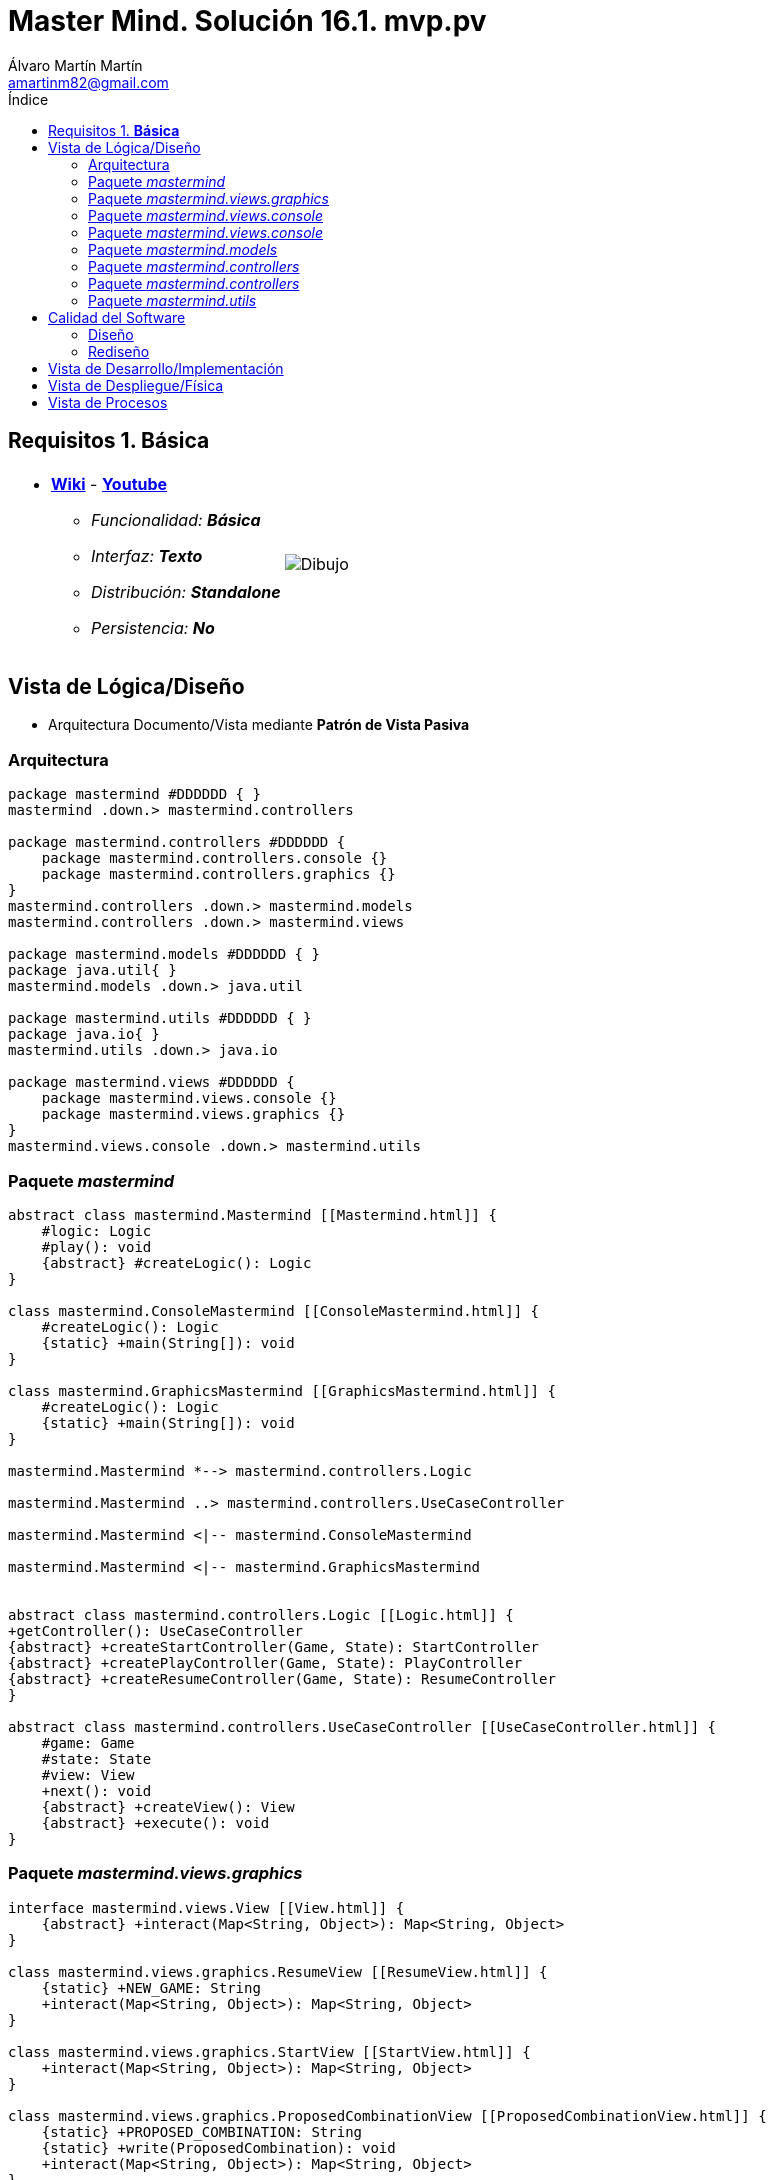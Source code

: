 = Master Mind. Solución 16.1. *mvp.pv*
Álvaro Martín Martín <amartinm82@gmail.com>
:toc-title: Índice
:toc: left

:idprefix:
:idseparator: -
:imagesdir: images

== Requisitos 1. *Básica*

[cols="50,50"]
|===

a|
- link:https://en.wikipedia.org/wiki/Mastermind_(board_game)[*Wiki*] - link:https://www.youtube.com/watch?v=2-hTeg2M6GQ[*Youtube*]
* _Funcionalidad: **Básica**_
* _Interfaz: **Texto**_
* _Distribución: **Standalone**_
* _Persistencia: **No**_

a|

image::Dibujo.jpg[]

|===


== Vista de Lógica/Diseño

- Arquitectura Documento/Vista mediante *Patrón de Vista Pasiva*

=== Arquitectura 

[plantuml,version2Arquitectura,svg]
....

package mastermind #DDDDDD { } 
mastermind .down.> mastermind.controllers

package mastermind.controllers #DDDDDD {
    package mastermind.controllers.console {}
    package mastermind.controllers.graphics {}
}
mastermind.controllers .down.> mastermind.models
mastermind.controllers .down.> mastermind.views

package mastermind.models #DDDDDD { } 
package java.util{ }
mastermind.models .down.> java.util

package mastermind.utils #DDDDDD { } 
package java.io{ }
mastermind.utils .down.> java.io

package mastermind.views #DDDDDD {
    package mastermind.views.console {}
    package mastermind.views.graphics {}
}
mastermind.views.console .down.> mastermind.utils

....

=== Paquete _mastermind_ 

[plantuml,version2Mastermind,svg]

....

abstract class mastermind.Mastermind [[Mastermind.html]] {
    #logic: Logic
    #play(): void
    {abstract} #createLogic(): Logic
}

class mastermind.ConsoleMastermind [[ConsoleMastermind.html]] {
    #createLogic(): Logic
    {static} +main(String[]): void
}

class mastermind.GraphicsMastermind [[GraphicsMastermind.html]] {
    #createLogic(): Logic
    {static} +main(String[]): void
}

mastermind.Mastermind *--> mastermind.controllers.Logic

mastermind.Mastermind ..> mastermind.controllers.UseCaseController

mastermind.Mastermind <|-- mastermind.ConsoleMastermind

mastermind.Mastermind <|-- mastermind.GraphicsMastermind


abstract class mastermind.controllers.Logic [[Logic.html]] {
+getController(): UseCaseController
{abstract} +createStartController(Game, State): StartController
{abstract} +createPlayController(Game, State): PlayController
{abstract} +createResumeController(Game, State): ResumeController
}

abstract class mastermind.controllers.UseCaseController [[UseCaseController.html]] {
    #game: Game
    #state: State
    #view: View
    +next(): void
    {abstract} +createView(): View
    {abstract} +execute(): void
}

....

=== Paquete _mastermind.views.graphics_

[plantuml,mastermindViewsGraphics,svg]

....

interface mastermind.views.View [[View.html]] {
    {abstract} +interact(Map<String, Object>): Map<String, Object>
}

class mastermind.views.graphics.ResumeView [[ResumeView.html]] {
    {static} +NEW_GAME: String
    +interact(Map<String, Object>): Map<String, Object>
}

class mastermind.views.graphics.StartView [[StartView.html]] {
    +interact(Map<String, Object>): Map<String, Object>
}

class mastermind.views.graphics.ProposedCombinationView [[ProposedCombinationView.html]] {
    {static} +PROPOSED_COMBINATION: String
    {static} +write(ProposedCombination): void
    +interact(Map<String, Object>): Map<String, Object>
}

class mastermind.views.graphics.PlayView [[PlayView.html]] {
    {static} +RESULTS: String
    +interact(Map<String, Object>): Map<String, Object>
}

abstract class utils.WithConsoleView [[WithConsoleView.html]] {
    #console: Console
}
utils.WithConsoleView <|-- mastermind.views.graphics.ResumeView

interface mastermind.views.View {
    {abstract} +interact(Map<String, Object>): Map<String, Object>
}
mastermind.views.View <|.. mastermind.views.graphics.ResumeView

utils.WithConsoleView <|-- mastermind.views.graphics.ResumeView

utils.WithConsoleView <|-- mastermind.views.graphics.StartView

mastermind.views.View <|.. mastermind.views.graphics.StartView

utils.WithConsoleView <|-- mastermind.views.graphics.ProposedCombinationView

mastermind.views.View <|.. mastermind.views.graphics.ProposedCombinationView

utils.WithConsoleView <|-- mastermind.views.graphics.PlayView

mastermind.views.View <|.. mastermind.views.graphics.PlayView

....

=== Paquete _mastermind.views.console_

[plantuml,mastermindViewsConsole,svg]

=== Paquete _mastermind.views.console_

[plantuml,mastermindViews,svg]

....
abstract class utils.WithConsoleView [[WithConsoleView.html]] {
    #console: Console
}

class utils.YesNoDialog [[YesNoDialog.html]] {
    +read(String): boolean
    +read(): boolean
}

enum mastermind.models.Color{
+ {static} RED: Color
+ {static} BLUE: Color
+ {static} YELLOW: Color
+ {static} GREEN: Color
+ {static} ORANGE: Color
+ {static} PURPLE: Color
{static} length(): int
}

class mastermind.views.console.ColorView extends utils.WithConsoleView {
    - {static} final INITIALS: char[]
    - final color: Color
    ColorView(Color color)
    {static} allInitials(): String
    {static} getInstance(char character): Color
    write(): void
}

mastermind.views.console.ColorView *-down-> mastermind.models.Color

class mastermind.views.console.ErrorView extends utils.WithConsoleView{
    - {static} final MESSAGES: String[]
    - final error: Error
    ErrorView(Error error)
    writeln(): void
}

enum mastermind.models.Error{
+ {static} DUPLICATED: Error
+ {static} WRONG_CHARACTERS: Error
+ {static} WRONG_LENGTH: Error
}

mastermind.views.console.ErrorView *-down-> mastermind.models.Error

enum mastermind.views.console.MessageView{
    + {static} ATTEMPTS: MessageView
    + {static} RESUME: MessageView
    + {static} RESULT: MessageView
    + {static} PROPOSED_COMBINATION: MessageView
    + {static} TITLE: MessageView
    + {static} WINNER: MessageView
    + {static} LOOSER: MessageView

    - final message: String
    - final console: Console

    - MessageView(String message)
    write(): void
    writeln(): void
    writeln(int attempts): void
    writeln(int blacks, int whites): void
}

class mastermind.views.console.PlayView [[PlayView.html]] {
    {static} +ATTEMPTS: String
    {static} +PROPOSED_COMBINATIONS: String
    {static} +RESULTS: String
    {static} +IS_WINNER: String
    {static} +IS_LOOSER: String
    +interact(Map<String, Object>): Map<String, Object>
}

utils.WithConsoleView <|-- mastermind.views.console.PlayView

mastermind.views.View <|.. mastermind.views.console.PlayView

mastermind.views.console.PlayView *--> mastermind.views.console.SecretCombinationView
mastermind.views.console.PlayView ..> mastermind.views.console.MessageView
mastermind.views.console.PlayView ..> mastermind.views.console.ProposedCombinationView
mastermind.views.console.PlayView ..> mastermind.views.console.ResultView
mastermind.views.console.PlayView ..> mastermind.models.ProposedCombination
mastermind.views.console.PlayView ..> mastermind.models.Result

class mastermind.views.console.ProposedCombinationView [[ProposedCombinationView.html]] {
    {static} +PROPOSED_COMBINATION: String
    {static} +write(ProposedCombination): void
    +interact(Map<String, Object>): Map<String, Object>
}

utils.WithConsoleView <|-- mastermind.views.console.ProposedCombinationView
mastermind.views.View <|.. mastermind.views.console.ProposedCombinationView
mastermind.views.console.ProposedCombinationView ..> mastermind.models.ProposedCombination
mastermind.views.console.ProposedCombinationView ..> mastermind.models.Error
mastermind.views.console.ProposedCombinationView ..> mastermind.views.console.MessageView
mastermind.views.console.ProposedCombinationView ..> mastermind.views.console.ColorView

class mastermind.views.console.ResultView extends utils.WithConsoleView {
- final result: Result
ResultView(Result result)
writeln(): void
}

mastermind.views.console.ResultView *-down-> mastermind.models.Result
mastermind.views.console.ResultView ..> mastermind.views.console.MessageView

class mastermind.views.console.ResumeView [[ResumeView.html]] {
    {static} +NEW_GAME: String
    +interact(Map<String, Object>): Map<String, Object>
}

mastermind.views.console.ResumeView ..> utils.YesNoDialog
mastermind.views.console.ResumeView ..> mastermind.views.console.MessageView
mastermind.views.View <|.. mastermind.views.console.ResumeView

class mastermind.views.console.SecretCombinationView extends utils.WithConsoleView {
SecretCombinationView()
writeln(): void
}

mastermind.views.console.SecretCombinationView .down.> mastermind.models.SecretCombination
mastermind.views.console.SecretCombinationView .up.> mastermind.views.console.MessageView

class mastermind.views.console.StartView [[StartView.html]] {
    +interact(Map<String, Object>): Map<String, Object>
}

mastermind.views.View <|.. mastermind.views.console.StartView
mastermind.views.console.StartView *--> mastermind.views.console.MessageView
mastermind.views.console.StartView *--> mastermind.views.console.SecretCombinationView
....


=== Paquete _mastermind.models_ 


[plantuml,paqueteMastermindModel,svg]

....

enum mastermind.models.Color{
+ {static} RED: Color
+ {static} BLUE: Color
+ {static} YELLOW: Color
+ {static} GREEN: Color
+ {static} ORANGE: Color
+ {static} PURPLE: Color
{static} length(): int
}

class  mastermind.models.Game{
- {static} final MAX_LONG: int
- secretCombination: SecretCombination
- proposedCombinations: List<ProposedCombination>
- results: List<Result>
- attempts: int
+ Game()
+ getProposedCombinations(): List<ProposedCombination>
+ getResults(): List<Result>
+ getAttempts(): int
+ clear(): void
+ addProposedCombination(ProposedCombination proposedCombination): void
+ isLooser(): boolean
+ isWinner(): boolean
}
mastermind.models.Game *-down-> mastermind.models.SecretCombination
mastermind.models.Game *-down-> mastermind.models.Result
mastermind.models.Game *-down-> mastermind.models.ProposedCombination

class  mastermind.models.ProposedCombination extends mastermind.models.Combination {
contains(Color color, int position): boolean
contains(Color color): boolean
+ getColors(): List<Color>
}

mastermind.models.ProposedCombination .down.> mastermind.models.Color

class mastermind.models.Result{
- blacks: int
- whites: int
Result(int, int)
isWinner(): boolean
+ getBlacks(): int
+ getWhites(): int
}

mastermind.models.Result .down.> mastermind.models.Combination

class  mastermind.models.SecretCombination extends mastermind.models.Combination{
SecretCombination()
getResult(ProposedCombination): Result
}

mastermind.models.SecretCombination .down.> mastermind.models.Result
mastermind.models.SecretCombination .down.> mastermind.models.ProposedCombination
mastermind.models.SecretCombination .down.> mastermind.models.Color

abstract class mastermind.models.Combination{
- {static} WIDTH: int
# colors: List<Color>
# Combination()
+ {static} getWidth(): int
}
mastermind.models.Combination *-down-> mastermind.models.Color

class mastermind.models.State {
- stateValue: StateValue
+ State()
+ reset(): void
+ next(): void
+ getValueState():StateValue
}

mastermind.models.State *-down-> mastermind.models.StateValue

enum mastermind.models.StateValue {
+ {static} INITIAL: StateValue
+ {static} IN_GAME: StateValue
+ {static} RESUME: StateValue
+ {static} EXIT: StateValue
}

enum mastermind.models.Error{
+ {static} DUPLICATED: Error
+ {static} WRONG_CHARACTERS: Error
+ {static} WRONG_LENGTH: Error
}
....


=== Paquete _mastermind.controllers_


[plantuml,paqueteMastermindController,svg]

....
abstract class mastermind.controllers.AddProposalController [[AddProposalController.html]] {
    +AddProposalController(Game, State)
    +execute(): void
}

mastermind.controllers.UseCaseController <|-- mastermind.controllers.AddProposalController
mastermind.controllers.AddProposalController ..> mastermind.models.ProposedCombination

abstract class mastermind.controllers.Logic [[Logic.html]] {
    {abstract} +createStartController(Game, State): StartController
    {abstract} +createPlayController(Game, State): PlayController
    {abstract} +createResumeController(Game, State): ResumeController
}

mastermind.controllers.Logic *-up-> mastermind.models.State
mastermind.controllers.Logic *-up-> mastermind.models.StateValue
mastermind.controllers.Logic *-down-> mastermind.controllers.UseCaseController
mastermind.controllers.Logic *-down-> mastermind.controllers.StartController
mastermind.controllers.Logic *-down-> mastermind.controllers.PlayController
mastermind.controllers.Logic *-down-> mastermind.controllers.ResumeController
mastermind.controllers.Logic .down.> mastermind.models.Game

abstract class mastermind.controllers.PlayController [[PlayController.html]] {
    +PlayController(Game, State)
    +execute(): void
    {abstract} +createAddProposalController(Game, State): AddProposalController
}

mastermind.controllers.UseCaseController <|-- mastermind.controllers.PlayController
mastermind.controllers.PlayController *-> mastermind.controllers.AddProposalController

abstract class mastermind.controllers.ResumeController [[ResumeController.html]] {
    +ResumeController(Game, State)
    +execute(): void
}

mastermind.controllers.UseCaseController <|-- mastermind.controllers.ResumeController

abstract class mastermind.controllers.StartController [[StartController.html]] {
    +StartController(Game, State)
    +execute(): void
}

mastermind.controllers.UseCaseController <|-- mastermind.controllers.StartController

abstract class mastermind.controllers.UseCaseController [[UseCaseController.html]] {
    #game: Game
    #state: State
    #view: View
    +next(): void
    {abstract} +createView(): View
    {abstract} +execute(): void
}



....

=== Paquete _mastermind.controllers_


[plantuml,paqueteMastermindControllerConsole,svg]

....
class amartinm.mastermind.controllers.console.AddProposalControllerImplementation [[AddProposalControllerImplementation.html]] {
    +AddProposalControllerImplementation(Game, State)
    +createView(): View
}

abstract class amartinm.mastermind.controllers.AddProposalController
amartinm.mastermind.controllers.AddProposalController <|-- amartinm.mastermind.controllers.console.AddProposalControllerImplementation
amartinm.mastermind.controllers.console.AddProposalControllerImplementation --> amartinm.mastermind.views.console.ProposedCombinationView


class amartinm.mastermind.controllers.console.LogicConsole [[LogicConsole.html]] {
    +createStartController(Game, State): StartController
    +createPlayController(Game, State): PlayController
    +createResumeController(Game, State): ResumeController
}

amartinm.mastermind.controllers.Logic <|-- amartinm.mastermind.controllers.console.LogicConsole
mastermind.controllers.console.LogicConsole --> amartinm.mastermind.controllers.console.StartControllerImplementation

class amartinm.mastermind.controllers.console.ResumeControllerImplementation [[ResumeControllerImplementation.html]] {
    +ResumeControllerImplementation(Game, State)
    +createView(): View
}

class amartinm.mastermind.controllers.console.PlayControllerImplementation [[PlayControllerImplementation.html]] {
    +PlayControllerImplementation(Game, State)
    +createView(): View
    +createAddProposalController(Game, State): AddProposalController
}

class amartinm.mastermind.controllers.console.StartControllerImplementation [[StartControllerImplementation.html]] {
    +StartControllerImplementation(Game, State)
    +createView(): View
}



abstract class amartinm.mastermind.controllers.Logic {
    {abstract} +createStartController(Game, State): StartController
    {abstract} +createPlayController(Game, State): PlayController
    {abstract} +createResumeController(Game, State): ResumeController
}

abstract class amartinm.mastermind.controllers.ResumeController
amartinm.mastermind.controllers.ResumeController <|-- amartinm.mastermind.controllers.console.ResumeControllerImplementation

abstract amartinm.mastermind.controllers.StartController
amartinm.mastermind.controllers.StartController <|-- amartinm.mastermind.controllers.console.StartControllerImplementation

abstract class amartinm.mastermind.controllers.console.amartinm.mastermind.controllers.PlayController {
    {abstract} +createAddProposalController(Game, State): amartinm.mastermind.controllers.console.AddProposalController
}
amartinm.mastermind.controllers.PlayController <|-- amartinm.mastermind.controllers.console.PlayControllerImplementation

....

=== Paquete _mastermind.utils_

[plantuml,mastermindUtils2,svg]

....

class mastermind.utils.Console {
- final bufferedReader: BufferedReader
+ readString(String title): String
+ readString(): String
+ readInt(String title): int
+ readChar(String title): char
+ writeln(): void
+ write(String string): void
+ writeln(String string): void
+ write(char character): void
- writeError(String format): void
}

abstract class mastermind.utils.WithConsoleView{
# console: Console
# WithConsoleView()
}
mastermind.utils.WithConsoleView *-down-> mastermind.utils.Console

class  mastermind.utils.YesNoDialog extends mastermind.utils.WithConsoleView{
- {static} AFIRMATIVE: char
- {static} NEGATIVE: char
- {static} QUESTION: String
- {static} MESSAGE: String
+ read(String): boolean
+ read(): boolean
- {static} isAfirmative(char): boolean
- {static} isNegative(char): boolean
}
....

== Calidad del Software

=== Diseño

- [red line-through]#_**Método largo**: Método "play" de Mastermind,..._#

=== Rediseño

- _Nueva interfaz: Gráfica_
* [red line-through]#_**Clases Grandes**: los Modelos asumen la responsabilidad y crecen en líneas, métodos, atributos, ... con cada nueva tecnología_#
* [red line-through]#_**Alto acoplamiento**: los Modelos con cada nueva tecnología de interfaz (consola, gráficos, web, ...)_#
* [red line-through]#_**Baja cohesión**: cada Modelo está gestionando sus atributos y las tecnologías de interfaz_#
* [red line-through]#_**Open/Close**: hay que modificar los modelos que estaban funcionando previamente para escoger una tecnología de vista u otra (if's anidados)_#

- _Nuevas funcionalidades: undo/redo, demo, estadísiticas,..._
* [red]#_**Clases Grandes**: los Modelos asumen la responsabilidad y crecen en líneas, métodos, atributos, ... con las nuevas funcionalidades_#
* [red]#_**Open/Close**: hay que modificar los modelos que estaban funcionando previamente para incorporar nuevas funcionalidades_#

== Vista de Desarrollo/Implementación

[plantuml,diagramaImplementacion,svg]
....

package "  "  as mastermind {
}
package "  "  as mastermind.controllers {
}
package "  "  as mastermind.models {
}
package "  "  as mastermind.views {
}
package "  "  as mastermind.views.console {
}
package "  "  as mastermind.views.graphics {
}
package "  "  as mastermind.utils {
}
package "  "  as java.io {
}
package "  "  as java.util {
}

[mastermind.jar] as jar

jar *--> mastermind
jar *--> mastermind.controllers
jar *--> mastermind.models
jar *--> mastermind.views
mastermind.views *--> mastermind.views.console
mastermind.views *--> mastermind.views.graphics
jar *--> mastermind.utils
jar *--> java.io
jar *--> java.util
....


== Vista de Despliegue/Física

[plantuml,diagramaDespliegue,svg]
....

node node #DDDDDD [
<b>Personal Computer</b>
----
memory : xxx Mb
cpu : xxx GHz
]

[ mastermind.jar ] as component

node *--> component
....

== Vista de Procesos

- No hay concurrencia





